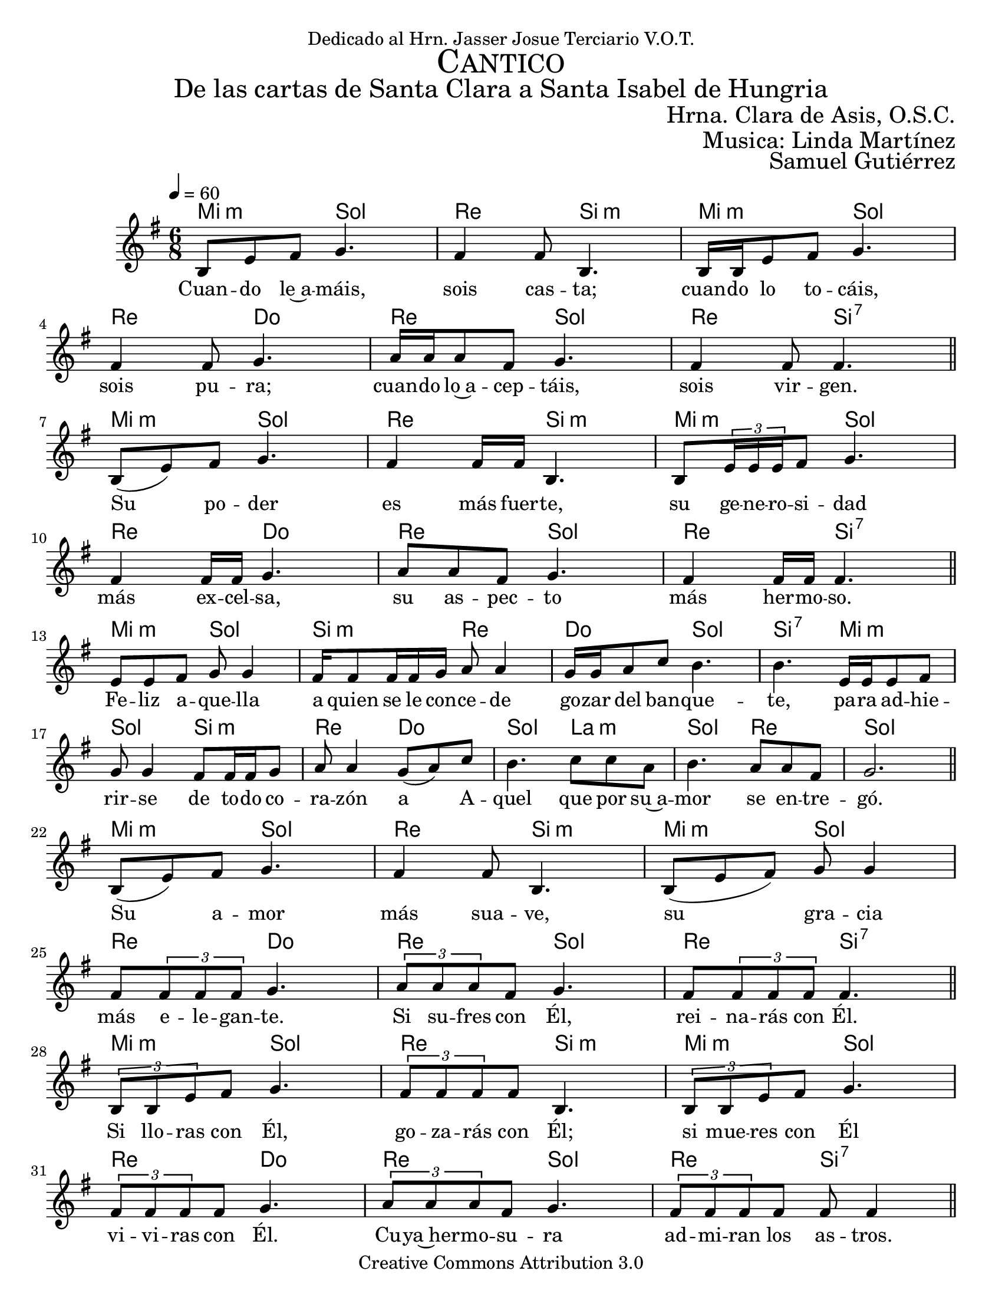 % ****************************************************************
%       Cantico de Santa Clara - Mezzosoprano
%	by serach.sam@
% ****************************************************************
\language "espanol"
\version "2.23.2"

%#(set-global-staff-size 22)

\markup { \fill-line { \center-column { \fontsize #5 \smallCaps "Cantico" \fontsize #3 "De las cartas de Santa Clara a Santa Isabel de Hungria" } } }
\markup { \fill-line { " " \fontsize #2 "Hrna. Clara de Asis, O.S.C."  } }
\markup { \fill-line { " " \fontsize #2 "Musica: Linda Martínez"  } }
\markup { \fill-line { " " \right-column { \fontsize #2 "Samuel Gutiérrez" } } }

\header {
  dedication = "Dedicado al Hrn. Jasser Josue Terciario V.O.T."
  copyright = "Creative Commons Attribution 3.0"
  tagline = \markup { \with-url "http://lilypond.org/web/" { LilyPond ... \italic { music notation for everyone } } }
  breakbefore = ##t
}

% --- Musica
canto = \relative do' {
  \key sol \major
  \tempo 4=60
  \time 6/8

  si8 mi fas sol4.
  fas4 fas8 si,4.
  si16 si mi8 fas sol4.
  fas4 fas8 sol4.
  la16 la la8 fas sol4.
  fas4 fas8 fas4. \bar "||" \break
  
  si,8( mi) fas sol4.
  fas4 fas16 fas si,4.
  si8 \tuplet 3/2 {mi16 mi mi} fas8 sol4. \break
  fas4 fas16 fas sol4.
  la8 la8 fas sol4.
  fas4 fas16 fas fas4. \bar "||" \break
  
  mi8 mi fas sol sol4 
  fas16 fas8 fas16 fas sol la8 la4
  sol16 sol la8 do si4. 
  si4. mi,16 mi mi8 fas 
  sol sol4 fas8 fas16 fas sol8 
  la la4 sol8( la) do 
  si4. do8 do la 
  si4. la8 la fas8 
  sol2. \bar "||" \break
  
  si,8( mi) fas sol4.
  fas4 fas8 si,4.
  si8( mi fas) sol8 sol4 \break
  fas8 \tuplet 3/2 {fas fas fas} sol4.
  \tuplet 3/2 {la8 la la} fas8 sol4.
  fas8 \tuplet 3/2 {fas fas fas} fas4. \bar "||" \break
  
  \tuplet 3/2 {si,8 si mi} fas sol4.
  \tuplet 3/2 {fas8 fas fas} fas8 si,4.
  \tuplet 3/2 {si8 si mi} fas sol4.
  \tuplet 3/2 {fas8 fas fas} fas sol4.
  \tuplet 3/2 {la8 la la} fas8 sol4.
  \tuplet 3/2 {fas8 fas fas} fas8 fas8 fas4 \bar "||" \break
  
  mi8 mi fas sol sol4 
  fas16 fas8 fas16 fas sol la8 la4
  sol16 sol la8 do si4. 
  si4. mi,16 mi mi8 fas 
  sol sol4 fas8 fas16 fas sol8 
  la la4 sol8( la) do 
  si4. do8 do la 
  si4. la8 la fas8 
  sol2. \bar "||" \break
  
  si,8( mi) fas sol8 sol4
  \tuplet 3/2 {fas8 fas fas} fas8 si,8 si4
  si8 mi fas sol8 sol4 \break
  fas4 fas8 sol8 sol4
  la8 la fas sol4.
  fas4 fas8 fas4. \bar "||" \break
  
  \tuplet 3/2 {si,16 si si8 mi} fas sol4.
  fas4 fas16 fas si,4.
  \tuplet 3/2 {si16 si si8 mi} fas sol4. \break
  fas4. sol4.
  la16 la la8 fas sol4.
  fas4. fas4. \bar "||" \break
  
  mi8 mi fas sol sol4 
  fas16 fas8 fas16 fas sol la8 la4
  sol16 sol la8 do si4. 
  si4. mi,16 mi mi8 fas 
  sol sol4 fas8 fas16 fas sol8 
  la la4 sol8( la) do 
  si4. do8 do la 
  si4. la8 la fas8 
  sol2. \bar "||" \break
  
  si,8 mi fas sol8 sol4
  fas4 fas16 fas si,4.
  si8 mi8 fas sol8 sol4 \break
  \tuplet 3/2 {fas8 fas fas} fas8 sol8 sol4
  la8 la8 fas sol4.
  fas4 fas16 fas fas4. \bar "||" \break
  
  si,8 mi fas sol8 sol4
  \tuplet 3/2 {fas8 fas fas} fas8 si,4.
  si8 mi8 fas sol8 sol4 \break
  fas8 fas fas8 sol4.
  la16 la la la fas8 sol4.
  fas16 fas \tuplet 3/2 {fas8 fas fas} fas4. \bar "||" \break
  
  mi8 mi fas sol sol4 
  fas16 fas8 fas16 fas sol la8 la4
  sol16 sol la8 do si4. 
  si4. mi,16 mi mi8 fas 
  sol sol4 fas8 fas16 fas sol8 
  la la4 sol8( la) do 
  si4. do8 do la 
  si4. la8 la fas8 
  sol2. \bar "||" \break
}

% --- Letra
letra_canto = \lyricmode {
  Cuan -- do le~a -- máis, sois cas -- ta;
  cuan -- do lo to -- cáis, sois pu -- ra;
  cuan -- do lo~a -- cep -- táis, sois vir -- gen.
  
  Su po -- der es más fuer -- te,
  su ge -- ne -- ro -- si -- dad más ex -- cel -- sa,
  su as -- pec -- to más her -- mo -- so.
  
  Fe -- liz a -- que -- lla a  quien se le con -- ce -- de go -- zar del ban -- que -- te,
  pa -- ra ad -- hie -- rir -- se de to -- do co -- ra -- zón a A -- quel que por su~a -- mor se en -- tre -- gó.
  
  Su a -- mor más sua -- ve,
  su gra -- cia más e -- le -- gan -- te.
  Si su -- fres con Él, rei -- na -- rás con Él.
  
  Si llo -- ras con Él, go -- za -- rás con Él;
  si mue -- res con Él vi -- vi -- ras con Él.
  Cu -- ya~her -- mo -- su -- ra ad -- mi -- ran los as -- tros.
  
  Fe -- liz a -- que -- lla a  quien se le con -- ce -- de go -- zar del ban -- que -- te,
  pa -- ra ad -- hie -- rir -- se de to -- do co -- ra -- zón a A -- quel que por su~a -- mor se en -- tre -- gó.
  
  Cu -- yo go -- zo no tie -- ne lí -- mi -- te;
  cu -- ya~her -- mo -- su -- ra ven los san -- tos,
  cu -- yo~a -- fec -- to con -- mue -- ve.

  Cu -- ya con -- tem -- pla -- ción re -- con -- for -- ta,
  cu -- ya be -- nig -- ni -- dad sa -- cia,
  cu -- ya sua -- vi -- dad col -- ma.

  Fe -- liz a -- que -- lla a  quien se le con -- ce -- de go -- zar del ban -- que -- te,
  pa -- ra ad -- hie -- rir -- se de to -- do co -- ra -- zón a A -- quel que por su~a -- mor se en -- tre -- gó.
  
  Cu -- ya me -- mo -- ria i -- lu -- mi -- na,
  cu -- yo per -- fu -- me re -- vi -- ve los muer -- tos,
  cu -- ya vi -- sión san -- ti -- fi -- ca.
  
  Fi -- ja tu men -- te en el es -- pe -- jo, 
  fi -- ja tu al -- ma en su~es -- plen -- dor,
  fi -- ja tu co -- ra -- zón en su di -- vi -- no ser.
  
  Fe -- liz a -- que -- lla a  quien se le con -- ce -- de go -- zar del ban -- que -- te,
  pa -- ra ad -- hie -- rir -- se de to -- do co -- ra -- zón a A -- quel que por su~a -- mor se en -- tre -- gó.
}

armonia = \new ChordNames {
  \italianChords
  \chordmode {
    mi4.:m sol4. re4. si,4.:m
    mi4.:m sol4. re4. do4.
    re4. sol4. re4. si4.:7
    
    mi4.:m sol4. re4. si,4.:m
    mi4.:m sol4. re4. do4.
    re4. sol4. re4. si4.:7
    
    mi4.:m sol4. si4.:m re4. do4. sol4. si4.:7
    mi4.:m sol4. si4.:m re4. do4. sol4. la4.:m sol4. re4. sol2.
    
    mi4.:m sol4. re4. si,4.:m
    mi4.:m sol4. re4. do4.
    re4. sol4. re4. si4.:7
    
    mi4.:m sol4. re4. si,4.:m
    mi4.:m sol4. re4. do4.
    re4. sol4. re4. si4.:7
    
    mi4.:m sol4. si4.:m re4. do4. sol4. si4.:7
    mi4.:m sol4. si4.:m re4. do4. sol4. la4.:m sol4. re4. sol2.
    
    mi4.:m sol4. re4. si,4.:m
    mi4.:m sol4. re4. do4.
    re4. sol4. re4. si4.:7
    
    mi4.:m sol4. re4. si,4.:m
    mi4.:m sol4. re4. do4.
    re4. sol4. re4. si4.:7
    
    mi4.:m sol4. si4.:m re4. do4. sol4. si4.
    mi4.:m sol4. si4.:m re4. do4. sol4. la4.:m sol4. re4. sol2.
    
    mi4.:m sol4. re4. si,4.:m
    mi4.:m sol4. re4. do4.
    re4. sol4. re4. si4.:7
    
    mi4.:m sol4. re4. si,4.:m
    mi4.:m sol4. re4. do4.
    re4. sol4. re4. si4.:7
    
    mi4.:m sol4. si4.:m re4. do4. sol4. si4.:7
    mi4.:m sol4. si4.:m re4. do4. sol4. la4.:m sol4. re4. sol2.
  }
}


\score {
  <<
    \armonia
    \new Staff <<
      \set Staff.midiInstrument = "oboe"
      \new Voice = "voz" \canto
      \new Lyrics \lyricsto "voz" \letra_canto
    >>
  >>
  \midi {}
  \layout {}
}

\paper {
  #(set-paper-size "letter")
}